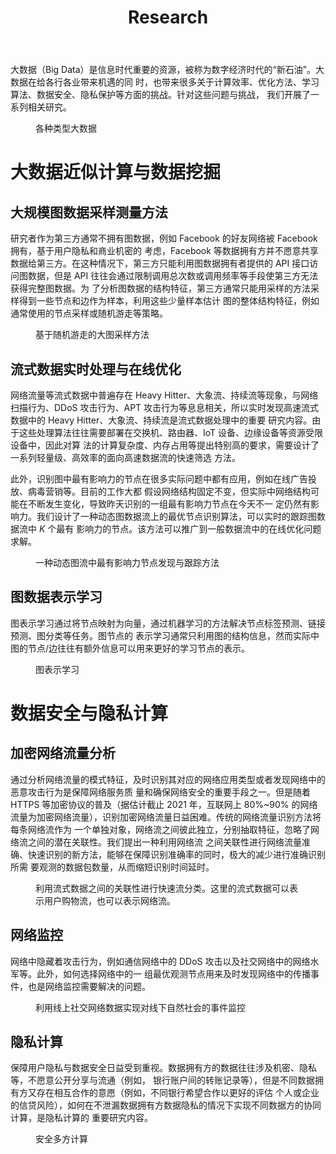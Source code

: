 # -*- fill-column: 100; -*-
#+TITLE: Research
#+URI: /article/research/
#+LANGUAGE: zh_cn
#+OPTIONS: toc:2

大数据（Big Data）是信息时代重要的资源，被称为数字经济时代的“新石油”。大数据在给各行各业带来机遇的同
时，也带来很多关于计算效率、优化方法、学习算法、数据安全、隐私保护等方面的挑战。针对这些问题与挑战，
我们开展了一系列相关研究。

#+CAPTION: 各种类型大数据
[[file:../images/big_data.png]]


* 大数据近似计算与数据挖掘

** 大规模图数据采样测量方法

研究者作为第三方通常不拥有图数据，例如 Facebook 的好友网络被 Facebook 拥有，基于用户隐私和商业机密的
考虑，Facebook 等数据拥有方并不愿意共享数据给第三方。在这种情况下，第三方只能利用图数据拥有者提供的
API 接口访问图数据，但是 API 往往会通过限制调用总次数或调用频率等手段使第三方无法获得完整图数据。为
了分析图数据的结构特征，第三方通常只能用采样的方法采样得到一些节点和边作为样本，利用这些少量样本估计
图的整体结构特征，例如通常使用的节点采样或随机游走等策略。


#+CAPTION: 基于随机游走的大图采样方法
#+ATTR_HTML: :width 700px
[[file:../images/random_walk_sampling.png]]


** 流式数据实时处理与在线优化

网络流量等流式数据中普遍存在 Heavy Hitter、大象流、持续流等现象，与网络扫描行为、DDoS 攻击行为、APT
攻击行为等息息相关，所以实时发现高速流式数据中的 Heavy Hitter、大象流、持续流是流式数据处理中的重要
研究内容。由于这些处理算法往往需要部署在交换机、路由器、IoT 设备、边缘设备等资源受限设备中，因此对算
法的计算复杂度、内存占用等提出特别高的要求，需要设计了一系列轻量级、高效率的面向高速数据流的快速筛选
方法。

此外，识别图中最有影响力的节点在很多实际问题中都有应用，例如在线广告投放、病毒营销等。目前的工作大都
假设网络结构固定不变，但实际中网络结构可能在不断发生变化，导致昨天识别的一组最有影响力节点在今天不一
定仍然有影响力。我们设计了一种动态图数据流上的最优节点识别算法，可以实时的跟踪图数据流中 /K/ 个最有
影响力的节点。该方法可以推广到一般数据流中的在线优化问题求解。


#+CAPTION: 一种动态图流中最有影响力节点发现与跟踪方法
[[file:../images/SSO_inf.png]]


** 图数据表示学习
图表示学习通过将节点映射为向量，通过机器学习的方法解决节点标签预测、链接预测、图分类等任务。图节点的
表示学习通常只利用图的结构信息，然而实际中图的节点/边往往有额外信息可以用来更好的学习节点的表示。

#+CAPTION: 图表示学习
[[file:../images/graph_learning.png]]


* 数据安全与隐私计算

** 加密网络流量分析

通过分析网络流量的模式特征，及时识别其对应的网络应用类型或者发现网络中的恶意攻击行为是保障网络服务质
量和确保网络安全的重要手段之一。但是随着 HTTPS 等加密协议的普及（据估计截止 2021 年，互联网上
80%~90% 的网络流量为加密网络流量），识别加密网络流量日益困难。传统的网络流量识别方法将每条网络流作为
一个单独对象，网络流之间彼此独立，分别抽取特征，忽略了网络流之间的潜在关联性。我们提出一种利用网络流
之间关联性进行网络流量准确、快速识别的新方法，能够在保障识别准确率的同时，极大的减少进行准确识别所需
要观测的数据包数量，从而缩短识别时间延时。

#+CAPTION: 利用流式数据之间的关联性进行快速流分类。这里的流式数据可以表示用户购物流，也可以表示网络流。
#+ATTR_HTML: :width 600px
[[file:../images/tangled_flow.png]]


** 网络监控
网络中隐藏着攻击行为，例如通信网络中的 DDoS 攻击以及社交网络中的网络水军等。此外，如何选择网络中的一
组最优观测节点用来及时发现网络中的传播事件，也是网络监控需要解决的问题。

#+CAPTION: 利用线上社交网络数据实现对线下自然社会的事件监控
#+ATTR_HTML: :width 700px
[[file:../images/monitoring.png]]


** 隐私计算
保障用户隐私与数据安全日益受到重视。数据拥有方的数据往往涉及机密、隐私等，不愿意公开分享与流通（例如，
银行账户间的转账记录等），但是不同数据拥有方又存在相互合作的意愿（例如，不同银行希望合作以更好的评估
个人或企业的信贷风险），如何在不泄漏数据拥有方数据隐私的情况下实现不同数据方的协同计算，是隐私计算的
重要研究内容。

#+CAPTION: 安全多方计算
#+ATTR_HTML: :width 700px
[[file:../images/MPC.png]]
